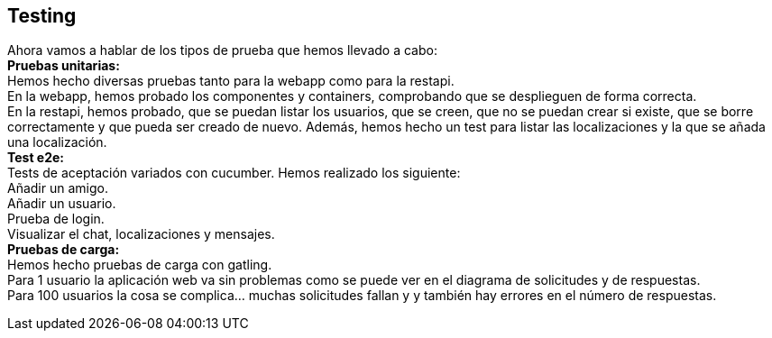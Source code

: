 [[section-testing]]
== Testing
Ahora vamos a hablar de los tipos de prueba que hemos llevado a cabo: +
*Pruebas unitarias:* +
Hemos hecho diversas pruebas tanto para la webapp como para la restapi. +
En la webapp, hemos probado los componentes y containers, comprobando que se desplieguen de forma correcta. +
En la restapi, hemos probado, que se puedan listar los usuarios, que se creen, que no se puedan crear si existe, que se borre correctamente y que pueda ser creado de nuevo. Además, hemos hecho un test para listar las localizaciones y la que se añada una localización. +
*Test e2e:* +
Tests de aceptación variados con cucumber. Hemos realizado los siguiente: +
Añadir un amigo. +
Añadir un usuario. +
Prueba de login. +
Visualizar el chat, localizaciones y mensajes. +
*Pruebas de carga:* +
Hemos hecho pruebas de carga con gatling. +
Para 1 usuario la aplicación web va sin problemas como se puede ver en el diagrama de solicitudes y de respuestas. +
Para 100 usuarios la cosa se complica… muchas solicitudes fallan y y también hay errores en el número de respuestas.

